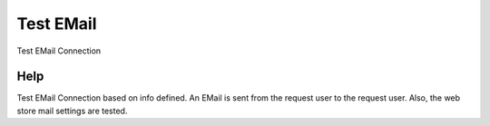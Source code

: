 
.. _functional-guide/process/ad_clientemailtest:

==========
Test EMail
==========

Test EMail Connection

Help
====
Test EMail Connection based on info defined. An EMail is sent from the request user to the request user.  Also, the web store mail settings are tested.
